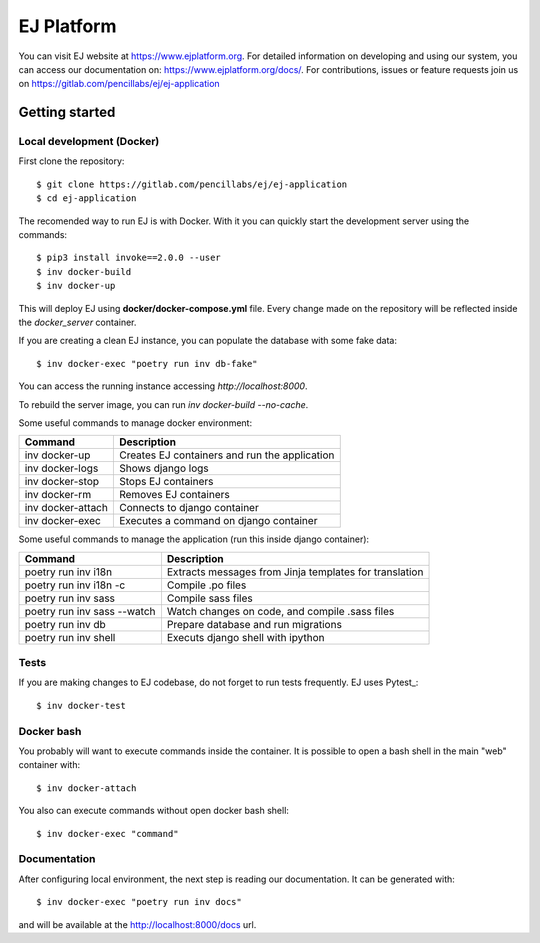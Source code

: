 ===========
EJ Platform
===========


You can visit EJ website at https://www.ejplatform.org.
For detailed information on developing and using our system, you can access our documentation on:
https://www.ejplatform.org/docs/.
For contributions, issues or feature requests join us on https://gitlab.com/pencillabs/ej/ej-application

Getting started
===============

Local development (Docker)
------------------------------

First clone the repository::

    $ git clone https://gitlab.com/pencillabs/ej/ej-application
    $ cd ej-application

The recomended way to run EJ is with Docker. With it
you can quickly start the development server using the
commands::

    $ pip3 install invoke==2.0.0 --user
    $ inv docker-build
    $ inv docker-up

This will deploy EJ using **docker/docker-compose.yml** file.
Every change made on the repository will be reflected inside the
`docker_server` container.

If you are creating a clean EJ instance, you can populate the database
with some fake data::

    $ inv docker-exec "poetry run inv db-fake"

You can access the running instance accessing `http://localhost:8000`.

To rebuild the server image, you can run `inv docker-build --no-cache`.

Some useful commands to manage docker environment:

==================  =============================================
Command             Description
==================  =============================================
inv docker-up       Creates EJ containers and run the application
inv docker-logs     Shows django logs
inv docker-stop     Stops EJ containers
inv docker-rm       Removes EJ containers
inv docker-attach   Connects to django container
inv docker-exec     Executes a command on django container
==================  =============================================

Some useful commands to manage the application (run this inside django container):

===========================  ======================================================
Command                      Description
===========================  ======================================================
poetry run inv i18n          Extracts messages from Jinja templates for translation
poetry run inv i18n -c       Compile .po files
poetry run inv sass          Compile sass files
poetry run inv sass --watch  Watch changes on code, and compile .sass files
poetry run inv db            Prepare database and run migrations
poetry run inv shell         Executs django shell with ipython
===========================  ======================================================


Tests
-----

If you are making changes to EJ codebase, do not forget to run tests frequently.
EJ uses Pytest_::

    $ inv docker-test

Docker bash
-----------

You probably will want to execute commands inside the container.
It is possible to open a bash shell in the main "web" container with::

    $ inv docker-attach

You also can execute commands without open docker bash shell::

    $ inv docker-exec "command"

Documentation
-------------

After configuring local environment, the next step is reading our documentation. It can be generated with::

    $ inv docker-exec "poetry run inv docs"

and will be available at the `http://localhost:8000/docs <http://localhost:8000/docs>`_ url.
